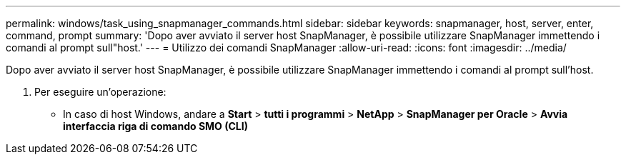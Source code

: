 ---
permalink: windows/task_using_snapmanager_commands.html 
sidebar: sidebar 
keywords: snapmanager, host, server, enter, command, prompt 
summary: 'Dopo aver avviato il server host SnapManager, è possibile utilizzare SnapManager immettendo i comandi al prompt sull"host.' 
---
= Utilizzo dei comandi SnapManager
:allow-uri-read: 
:icons: font
:imagesdir: ../media/


[role="lead"]
Dopo aver avviato il server host SnapManager, è possibile utilizzare SnapManager immettendo i comandi al prompt sull'host.

. Per eseguire un'operazione:
+
** In caso di host Windows, andare a *Start* > *tutti i programmi* > *NetApp* > *SnapManager per Oracle* > *Avvia interfaccia riga di comando SMO (CLI)*



